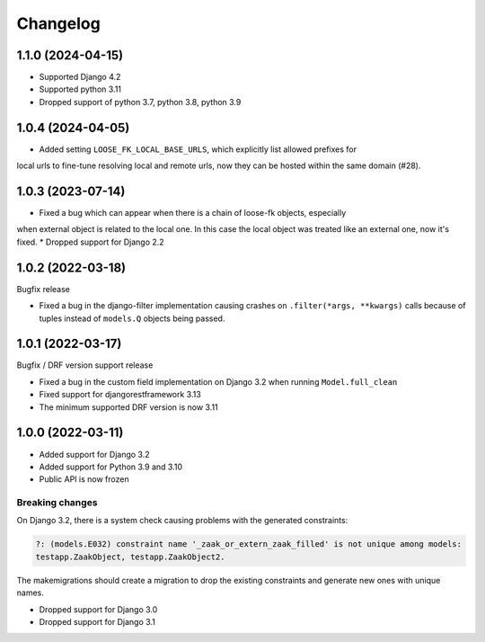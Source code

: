 =========
Changelog
=========

1.1.0 (2024-04-15)
==================

* Supported Django 4.2
* Supported python 3.11
* Dropped support of python 3.7, python 3.8, python 3.9

1.0.4 (2024-04-05)
==================

* Added setting ``LOOSE_FK_LOCAL_BASE_URLS``, which explicitly list allowed prefixes for
local urls to fine-tune resolving local and remote urls, now they can be hosted within
the same domain (#28).

1.0.3 (2023-07-14)
==================

* Fixed a bug which can appear when there is a chain of loose-fk objects, especially
when external object is related to the local one. In this case the local object was treated
like an external one, now it's fixed.
* Dropped support for Django 2.2

1.0.2 (2022-03-18)
==================

Bugfix release

* Fixed a bug in the django-filter implementation causing crashes on
  ``.filter(*args, **kwargs)`` calls because of tuples instead of ``models.Q`` objects
  being passed.

1.0.1 (2022-03-17)
==================

Bugfix / DRF version support release

* Fixed a bug in the custom field implementation on Django 3.2 when running ``Model.full_clean``
* Fixed support for djangorestframework 3.13
* The minimum supported DRF version is now 3.11

1.0.0 (2022-03-11)
==================

* Added support for Django 3.2
* Added support for Python 3.9 and 3.10
* Public API is now frozen

Breaking changes
----------------

On Django 3.2, there is a system check causing problems with the generated constraints:

.. code-block:: none

    ?: (models.E032) constraint name '_zaak_or_extern_zaak_filled' is not unique among models:
    testapp.ZaakObject, testapp.ZaakObject2.

The makemigrations should create a migration to drop the existing constraints and
generate new ones with unique names.

* Dropped support for Django 3.0
* Dropped support for Django 3.1
